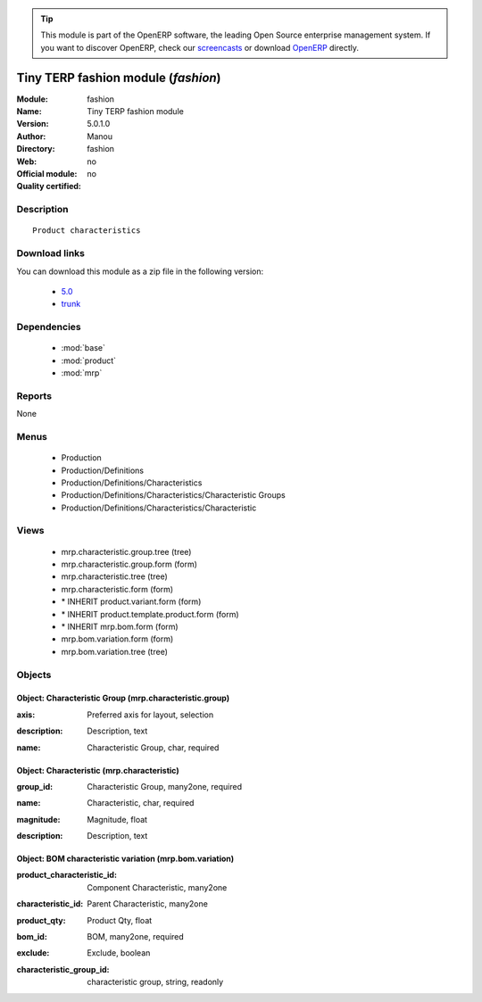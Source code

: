 
.. i18n: .. module:: fashion
.. i18n:     :synopsis: Tiny TERP fashion module 
.. i18n:     :noindex:
.. i18n: .. 
..

.. module:: fashion
    :synopsis: Tiny TERP fashion module 
    :noindex:
.. 

.. i18n: .. raw:: html
.. i18n: 
.. i18n:       <br />
.. i18n:     <link rel="stylesheet" href="../_static/hide_objects_in_sidebar.css" type="text/css" />
..

.. raw:: html

      <br />
    <link rel="stylesheet" href="../_static/hide_objects_in_sidebar.css" type="text/css" />

.. i18n: .. tip:: This module is part of the OpenERP software, the leading Open Source 
.. i18n:   enterprise management system. If you want to discover OpenERP, check our 
.. i18n:   `screencasts <http://openerp.tv>`_ or download 
.. i18n:   `OpenERP <http://openerp.com>`_ directly.
..

.. tip:: This module is part of the OpenERP software, the leading Open Source 
  enterprise management system. If you want to discover OpenERP, check our 
  `screencasts <http://openerp.tv>`_ or download 
  `OpenERP <http://openerp.com>`_ directly.

.. i18n: .. raw:: html
.. i18n: 
.. i18n:     <div class="js-kit-rating" title="" permalink="" standalone="yes" path="/fashion"></div>
.. i18n:     <script src="http://js-kit.com/ratings.js"></script>
..

.. raw:: html

    <div class="js-kit-rating" title="" permalink="" standalone="yes" path="/fashion"></div>
    <script src="http://js-kit.com/ratings.js"></script>

.. i18n: Tiny TERP fashion module (*fashion*)
.. i18n: ====================================
.. i18n: :Module: fashion
.. i18n: :Name: Tiny TERP fashion module
.. i18n: :Version: 5.0.1.0
.. i18n: :Author: Manou
.. i18n: :Directory: fashion
.. i18n: :Web: 
.. i18n: :Official module: no
.. i18n: :Quality certified: no
..

Tiny TERP fashion module (*fashion*)
====================================
:Module: fashion
:Name: Tiny TERP fashion module
:Version: 5.0.1.0
:Author: Manou
:Directory: fashion
:Web: 
:Official module: no
:Quality certified: no

.. i18n: Description
.. i18n: -----------
..

Description
-----------

.. i18n: ::
.. i18n: 
.. i18n:   Product characteristics
..

::

  Product characteristics

.. i18n: Download links
.. i18n: --------------
..

Download links
--------------

.. i18n: You can download this module as a zip file in the following version:
..

You can download this module as a zip file in the following version:

.. i18n:   * `5.0 <http://www.openerp.com/download/modules/5.0/fashion.zip>`_
.. i18n:   * `trunk <http://www.openerp.com/download/modules/trunk/fashion.zip>`_
..

  * `5.0 <http://www.openerp.com/download/modules/5.0/fashion.zip>`_
  * `trunk <http://www.openerp.com/download/modules/trunk/fashion.zip>`_

.. i18n: Dependencies
.. i18n: ------------
..

Dependencies
------------

.. i18n:  * :mod:`base`
.. i18n:  * :mod:`product`
.. i18n:  * :mod:`mrp`
..

 * :mod:`base`
 * :mod:`product`
 * :mod:`mrp`

.. i18n: Reports
.. i18n: -------
..

Reports
-------

.. i18n: None
..

None

.. i18n: Menus
.. i18n: -------
..

Menus
-------

.. i18n:  * Production
.. i18n:  * Production/Definitions
.. i18n:  * Production/Definitions/Characteristics
.. i18n:  * Production/Definitions/Characteristics/Characteristic Groups
.. i18n:  * Production/Definitions/Characteristics/Characteristic
..

 * Production
 * Production/Definitions
 * Production/Definitions/Characteristics
 * Production/Definitions/Characteristics/Characteristic Groups
 * Production/Definitions/Characteristics/Characteristic

.. i18n: Views
.. i18n: -----
..

Views
-----

.. i18n:  * mrp.characteristic.group.tree (tree)
.. i18n:  * mrp.characteristic.group.form (form)
.. i18n:  * mrp.characteristic.tree (tree)
.. i18n:  * mrp.characteristic.form (form)
.. i18n:  * \* INHERIT product.variant.form (form)
.. i18n:  * \* INHERIT product.template.product.form (form)
.. i18n:  * \* INHERIT mrp.bom.form (form)
.. i18n:  * mrp.bom.variation.form (form)
.. i18n:  * mrp.bom.variation.tree (tree)
..

 * mrp.characteristic.group.tree (tree)
 * mrp.characteristic.group.form (form)
 * mrp.characteristic.tree (tree)
 * mrp.characteristic.form (form)
 * \* INHERIT product.variant.form (form)
 * \* INHERIT product.template.product.form (form)
 * \* INHERIT mrp.bom.form (form)
 * mrp.bom.variation.form (form)
 * mrp.bom.variation.tree (tree)

.. i18n: Objects
.. i18n: -------
..

Objects
-------

.. i18n: Object: Characteristic Group (mrp.characteristic.group)
.. i18n: #######################################################
..

Object: Characteristic Group (mrp.characteristic.group)
#######################################################

.. i18n: :axis: Preferred axis for layout, selection
..

:axis: Preferred axis for layout, selection

.. i18n: :description: Description, text
..

:description: Description, text

.. i18n: :name: Characteristic Group, char, required
..

:name: Characteristic Group, char, required

.. i18n: Object: Characteristic (mrp.characteristic)
.. i18n: ###########################################
..

Object: Characteristic (mrp.characteristic)
###########################################

.. i18n: :group_id: Characteristic Group, many2one, required
..

:group_id: Characteristic Group, many2one, required

.. i18n: :name: Characteristic, char, required
..

:name: Characteristic, char, required

.. i18n: :magnitude: Magnitude, float
..

:magnitude: Magnitude, float

.. i18n: :description: Description, text
..

:description: Description, text

.. i18n: Object: BOM characteristic variation (mrp.bom.variation)
.. i18n: ########################################################
..

Object: BOM characteristic variation (mrp.bom.variation)
########################################################

.. i18n: :product_characteristic_id: Component Characteristic, many2one
..

:product_characteristic_id: Component Characteristic, many2one

.. i18n: :characteristic_id: Parent Characteristic, many2one
..

:characteristic_id: Parent Characteristic, many2one

.. i18n: :product_qty: Product Qty, float
..

:product_qty: Product Qty, float

.. i18n: :bom_id: BOM, many2one, required
..

:bom_id: BOM, many2one, required

.. i18n: :exclude: Exclude, boolean
..

:exclude: Exclude, boolean

.. i18n: :characteristic_group_id: characteristic group, string, readonly
..

:characteristic_group_id: characteristic group, string, readonly
